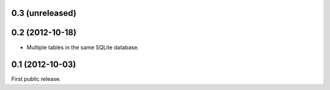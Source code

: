 0.3 (unreleased)
----------------

0.2 (2012-10-18)
----------------
- Multiple tables in the same SQLite database.

0.1 (2012-10-03)
----------------
First public release.
